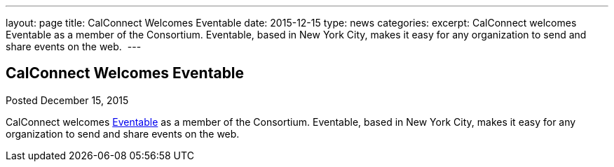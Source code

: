 ---
layout: page
title: CalConnect Welcomes Eventable
date: 2015-12-15
type: news
categories: 
excerpt: CalConnect welcomes Eventable as a member of the Consortium. Eventable, based in New York City, makes it easy for any organization to send and share events on the web. 
---

== CalConnect Welcomes Eventable

[[node-53]]
Posted December 15, 2015 

CalConnect welcomes http://www.eventable.com[Eventable] as a member of the Consortium. Eventable, based in New York City, makes it easy for any organization to send and share events on the web.&nbsp;



